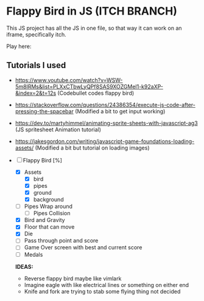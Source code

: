 * Flappy Bird in JS (ITCH BRANCH)
This JS project has all the JS in one file, so that way it can work on an iframe, specifically itch.

Play here: 

** Tutorials I used
- https://www.youtube.com/watch?v=WSW-5m8lRMs&list=PLXxCTbwLyQPf8SAS9XOZGMel1-k92aXP-&index=2&t=12s (Codebullet codes flappy bird)
- https://stackoverflow.com/questions/24386354/execute-js-code-after-pressing-the-spacebar (Modified a bit to get input working)
- https://dev.to/martyhimmel/animating-sprite-sheets-with-javascript-ag3 (JS spritesheet Animation tutorial)
- https://jakesgordon.com/writing/javascript-game-foundations-loading-assets/ (Modified a bit but tutorial on loading images)

- [ ] Flappy Bird [%]
  - [X] Assets
    - [X] bird
    - [X] pipes
    - [X] ground
    - [X] background
  - [ ] Pipes Wrap around
    - [ ] Pipes Collision
  - [X] Bird and Gravity
  - [X] Floor that can move
  - [X] Die
  - [ ] Pass through point and score
  - [ ] Game Over screen with best and current score
  - [ ] Medals
  **IDEAS:**
  - Reverse flappy bird maybe like vimlark
  - Imagine eagle with like electrical lines or something on either end
  - Knife and fork are trying to stab some flying thing not decided